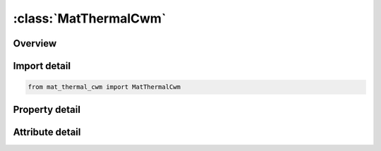 





:class:`MatThermalCwm`
======================


.. py:class:: mat_thermal_cwm.MatThermalCwm(**kwargs)

   Bases: :py:obj:`ansys.dyna.core.lib.keyword_base.KeywordBase`


   
   DYNA MAT_THERMAL_CWM keyword
















   ..
       !! processed by numpydoc !!


.. py:currentmodule:: MatThermalCwm

Overview
--------

.. tab-set::




   .. tab-item:: Properties

      .. list-table::
          :header-rows: 0
          :widths: auto

          * - :py:attr:`~tmid`
            - Get or set the Thermal material identification. A unique number or label must be specified.
          * - :py:attr:`~tro`
            - Get or set the Thermal density: EQ.0.0: default to structural density.
          * - :py:attr:`~tgrlc`
            - Get or set the Thermal generation rate (see *DEFINE_‌CURVE):
          * - :py:attr:`~tgmult`
            - Get or set the Thermal generation rate multiplier: EQ.0.0: no heat generation.
          * - :py:attr:`~hdead`
            - Get or set the Specific heat for inactive material before birth time
          * - :py:attr:`~tdead`
            - Get or set the Thermal conductivity for inactive material before birth time
          * - :py:attr:`~tlat`
            - Get or set the Phase change temperature
          * - :py:attr:`~hlat`
            - Get or set the Latent heat
          * - :py:attr:`~lchc`
            - Get or set the Load curve for heat capacity as function of temperature.
          * - :py:attr:`~lctc`
            - Get or set the Load curve for thermal conductivity as function of temperature.
          * - :py:attr:`~tlstart`
            - Get or set the Birth temperature of material start.
          * - :py:attr:`~tlend`
            - Get or set the Birth temperature of material end.
          * - :py:attr:`~tistart`
            - Get or set the Birth time start.
          * - :py:attr:`~tiend`
            - Get or set the Birth time end.
          * - :py:attr:`~hghost`
            - Get or set the Heat capacity for ghost (quiet) material.
          * - :py:attr:`~tghost`
            - Get or set the Thermal conductivity for ghost (quiet) material.
          * - :py:attr:`~title`
            - Get or set the Additional title line


   .. tab-item:: Attributes

      .. list-table::
          :header-rows: 0
          :widths: auto

          * - :py:attr:`~keyword`
            - 
          * - :py:attr:`~subkeyword`
            - 
          * - :py:attr:`~option_specs`
            - Get the card format type.






Import detail
-------------

.. code-block:: python

    from mat_thermal_cwm import MatThermalCwm

Property detail
---------------

.. py:property:: tmid
   :type: Optional[int]


   
   Get or set the Thermal material identification. A unique number or label must be specified.
















   ..
       !! processed by numpydoc !!

.. py:property:: tro
   :type: Optional[float]


   
   Get or set the Thermal density: EQ.0.0: default to structural density.
















   ..
       !! processed by numpydoc !!

.. py:property:: tgrlc
   :type: Optional[float]


   
   Get or set the Thermal generation rate (see *DEFINE_‌CURVE):
   GT.0:   load curve ID defining thermal generation rate as a function of time
   EQ.0 : thermal generation rate is the constant multiplier, TGMULT.
   LT.0 : | TGRLC | is a load curve ID defining thermal generation rate as a function of temperature.
   Feature is similar to the volumetric heat generation rate in * LOAD_HEAT_GENERATION and has units W / m ^ 3 in the SI units system.
















   ..
       !! processed by numpydoc !!

.. py:property:: tgmult
   :type: Optional[float]


   
   Get or set the Thermal generation rate multiplier: EQ.0.0: no heat generation.
















   ..
       !! processed by numpydoc !!

.. py:property:: hdead
   :type: Optional[float]


   
   Get or set the Specific heat for inactive material before birth time
















   ..
       !! processed by numpydoc !!

.. py:property:: tdead
   :type: Optional[float]


   
   Get or set the Thermal conductivity for inactive material before birth time
















   ..
       !! processed by numpydoc !!

.. py:property:: tlat
   :type: Optional[float]


   
   Get or set the Phase change temperature
















   ..
       !! processed by numpydoc !!

.. py:property:: hlat
   :type: Optional[float]


   
   Get or set the Latent heat
















   ..
       !! processed by numpydoc !!

.. py:property:: lchc
   :type: Optional[int]


   
   Get or set the Load curve for heat capacity as function of temperature.
















   ..
       !! processed by numpydoc !!

.. py:property:: lctc
   :type: Optional[int]


   
   Get or set the Load curve for thermal conductivity as function of temperature.
















   ..
       !! processed by numpydoc !!

.. py:property:: tlstart
   :type: Optional[float]


   
   Get or set the Birth temperature of material start.
















   ..
       !! processed by numpydoc !!

.. py:property:: tlend
   :type: Optional[float]


   
   Get or set the Birth temperature of material end.
















   ..
       !! processed by numpydoc !!

.. py:property:: tistart
   :type: Optional[float]


   
   Get or set the Birth time start.
















   ..
       !! processed by numpydoc !!

.. py:property:: tiend
   :type: Optional[float]


   
   Get or set the Birth time end.
















   ..
       !! processed by numpydoc !!

.. py:property:: hghost
   :type: Optional[float]


   
   Get or set the Heat capacity for ghost (quiet) material.
















   ..
       !! processed by numpydoc !!

.. py:property:: tghost
   :type: Optional[float]


   
   Get or set the Thermal conductivity for ghost (quiet) material.
















   ..
       !! processed by numpydoc !!

.. py:property:: title
   :type: Optional[str]


   
   Get or set the Additional title line
















   ..
       !! processed by numpydoc !!



Attribute detail
----------------

.. py:attribute:: keyword
   :value: 'MAT'


.. py:attribute:: subkeyword
   :value: 'THERMAL_CWM'


.. py:attribute:: option_specs

   
   Get the card format type.
















   ..
       !! processed by numpydoc !!






